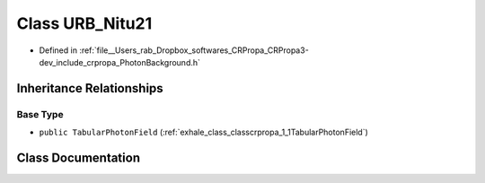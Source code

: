 .. _exhale_class_classcrpropa_1_1URB__Nitu21:

Class URB_Nitu21
================

- Defined in :ref:`file__Users_rab_Dropbox_softwares_CRPropa_CRPropa3-dev_include_crpropa_PhotonBackground.h`


Inheritance Relationships
-------------------------

Base Type
*********

- ``public TabularPhotonField`` (:ref:`exhale_class_classcrpropa_1_1TabularPhotonField`)


Class Documentation
-------------------


.. doxygenclass:: crpropa::URB_Nitu21
   :members:
   :protected-members:
   :undoc-members:
